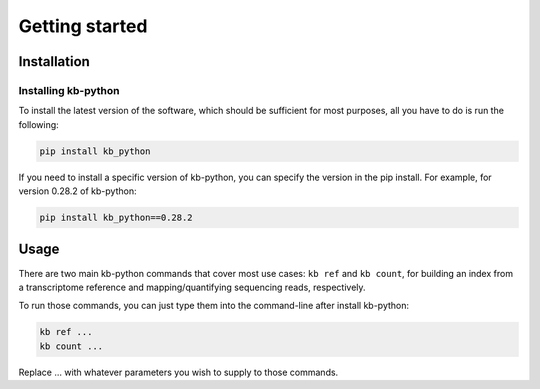 Getting started
===============

Installation
^^^^^^^^^^^^

Installing kb-python
~~~~~~~~~~~~~~~~~~~~

To install the latest version of the software, which should be sufficient for most purposes, all you have to do is run the following:

.. code-block:: shell

  pip install kb_python

If you need to install a specific version of kb-python, you can specify the version in the pip install. For example, for version 0.28.2 of kb-python:

.. code-block:: shell

  pip install kb_python==0.28.2

.. seealso::

  If you want to install kallisto and bustools from source, please visit the section :ref:`Advanced Installation`


Usage
^^^^^

There are two main kb-python commands that cover most use cases: ``kb ref`` and ``kb count``, for building an index from a transcriptome reference and mapping/quantifying sequencing reads, respectively.

To run those commands, you can just type them into the command-line after install kb-python:

.. code-block:: shell

  kb ref ...
  kb count ...

Replace ... with whatever parameters you wish to supply to those commands.


